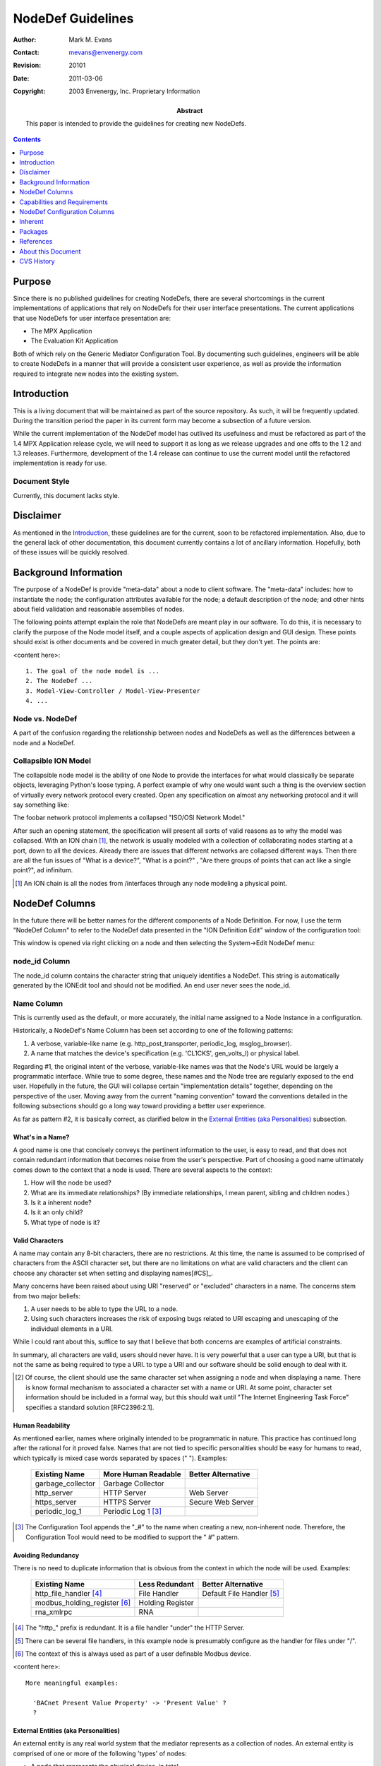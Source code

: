 ==================
NodeDef Guidelines
==================

:Author: Mark M. Evans
:Contact: mevans@envenergy.com
:Revision: $Revision: 20101 $
:Date: $Date: 2011-03-06 08:02:15 -0800 (Sun, 06 Mar 2011) $
:Copyright: 2003 Envenergy, Inc. Proprietary Information
:Abstract: This paper is intended to provide the guidelines for
	   creating new NodeDefs. 

.. contents::
   :depth: 1

-------
Purpose
-------

Since there is no published guidelines for creating 
NodeDefs, there are several shortcomings in the current
implementations of applications that rely on NodeDefs for
their user interface presentations.  The current applications
that use NodeDefs for user interface presentation are:

* The MPX Application
* The Evaluation Kit Application

Both of which rely on the Generic Mediator Configuration
Tool.  By documenting such guidelines, engineers will be
able to create NodeDefs in a manner that will provide a
consistent user experience, as well as provide the
information required to integrate new nodes into the
existing system.

------------
Introduction
------------

This is a living document that will be maintained as 
part of the source repository. As such, it will be 
frequently updated. During the transition period the 
paper in its current form may become a subsection of a 
future version.

While the current implementation of the NodeDef model 
has outlived its usefulness and must be refactored as 
part of the 1.4 MPX Application release cycle, we will 
need to support it as long as we release upgrades and 
one offs to the 1.2 and 1.3 releases. Furthermore, 
development of the 1.4 release can continue to use the 
current model until the refactored implementation is 
ready for use.

Document Style
--------------

Currently, this document lacks style.

----------
Disclaimer
----------

As mentioned in the Introduction_, these guidelines are for the 
current, soon to be refactored implementation.  Also, due to the general lack
of other documentation, this document currently contains a lot of ancillary
information.  Hopefully, both of these issues will be quickly resolved.

----------------------
Background Information
----------------------

The purpose of a NodeDef is provide "meta-data" about a 
node to client software. The "meta-data" 
includes: how to instantiate the node; the 
configuration attributes available for the node; a 
default description of the node; and other hints about 
field validation and reasonable assemblies of nodes.

The following points attempt explain the role that NodeDefs are meant play in
our software.  To do this, it is necessary to clarify the purpose of the Node
model itself, and a couple aspects of application design and GUI design.  These
points should exist is other documents and be covered in much greater detail,
but they don't yet.  The points are:

<content here>::

  1. The goal of the node model is ...
  2. The NodeDef ...
  3. Model-View-Controller / Model-View-Presenter
  4. ...

Node vs. NodeDef
----------------

A part of the confusion regarding the relationship 
between nodes and NodeDefs as well as the differences 
between a node and a NodeDef.

Collapsible ION Model
---------------------

The collapsible node model is the ability of one Node 
to provide the interfaces for what would classically be 
separate objects, leveraging Python's loose typing. A 
perfect example of why one would want such a thing is 
the overview section of virtually every network 
protocol every created. Open any specification on 
almost any networking protocol and it will say 
something like:

The foobar network protocol implements a collapsed "ISO/OSI Network
Model."

After such an opening statement, the specification will present all
sorts of valid reasons as to why the model was collapsed. With an ION
chain [#ION]_, the network is usually modeled with a collection of
collaborating nodes starting at a port, down to all the
devices. Already there are issues that different networks are
collapsed different ways. Then there are all the fun issues of "What
is a device?", "What is a point?" , "Are there groups of points that
can act like a single point?", ad infinitum.

.. [#ION] An ION chain is all the nodes from /interfaces through 
   any node modeling a physical point.

---------------
NodeDef Columns
---------------

In the future there will be better names for the different components of a Node
Definition.  For now, I use the term "NodeDef Column" to refer to the
NodeDef data presented in the "ION Definition Edit" window of the configuration
tool:

.. image:: NodeDefinitionEdit.png

This window is opened via right clicking on a node and then selecting
the System->Edit NodeDef menu:

.. image:: IONEditMenu.png

node_id Column
--------------

The node_id column contains the character string that uniquely identifies a
NodeDef. This string is automatically generated by the IONEdit tool and
should not be modified. An end user never sees the node_id.

Name Column
-----------

This is currently used as the default, or more accurately, the initial name
assigned to a Node Instance in a configuration.

Historically, a NodeDef's Name Column has been set according to one of the
following patterns:

1. A verbose, variable-like name (e.g. http_post_transporter,
   periodic_log, msglog_browser).
2. A name that matches the device's specification (e.g. 
   'CL1CKS', gen_volts_l) or physical label.

Regarding #1, the original intent of the verbose, variable-like names
was that the Node's URL would be largely a programmatic 
interface. While true to some degree, these names and 
the Node tree are regularly exposed to the end user. Hopefully in the
future, the GUI will collapse certain "implementation details"
together, depending on the perspective of the user.  Moving away from the
current "naming convention" toward the conventions detailed in the following
subsections should go a long way toward providing a better user experience.

As far as pattern #2, it is basically correct, as clarified below in the
`External Entities (aka Personalities)`_ subsection.

What's in a Name?
=================

A good name is one that concisely conveys the pertinent 
information to the user, is easy to read, and that does 
not contain redundant information that becomes noise 
from the user's perspective. Part of choosing a good 
name ultimately comes down to the context that a node 
is used. There are several aspects to the context:

1. How will the node be used?
2. What are its immediate relationships? (By immediate relationships, I
   mean parent, sibling and children nodes.)
3. Is it a inherent node?
4. Is it an only child?
5. What type of node is it?

Valid Characters
================

A name may contain any 8-bit characters, there are no restrictions. At
this time, the name is assumed to be comprised of characters from the
ASCII character set, but there are no limitations on what are valid
characters and the client can choose any character set when setting and
displaying names[#CS]_.

Many concerns have been raised about using URI "reserved" or "excluded"
characters in a name. The concerns stem from two major beliefs:

1. A user needs to be able to type the URL to a node.
2. Using such characters increases the risk of exposing 
   bugs related to URI escaping and unescaping of the 
   individual elements in a URI.

While I could rant about this, suffice to say that I believe that both concerns
are examples of artificial constraints.

In summary, all characters are valid, users should never have. It is very
powerful that a user can type a URI, but that is not the same as being
required to type a URI.  to type a URI and our software should be
solid enough to deal with it.

.. [#CS] Of course, the client should use the same character set when
         assigning a node and when displaying a name.  There is know formal
         mechanism to associated a character set with a name or URI.  At some
         point, character set information should be included in a formal way,
         but this should wait until "The Internet Engineering Task Force"
         specifies a standard solution [RFC2396:2.1].

Human Readability
=================

As mentioned earlier, names where originally intended 
to be programmatic in nature. This practice has 
continued long after the rational for it proved false. 
Names that are not tied to specific personalities 
should be easy for humans to read, which typically is 
mixed case words separated by spaces (" "). Examples:

  +-------------------+---------------------+--------------------+
  | Existing Name     | More Human Readable | Better Alternative |
  +===================+=====================+====================+
  | garbage_collector | Garbage Collector   |                    |
  +-------------------+---------------------+--------------------+
  | http_server       | HTTP Server         | Web Server         |
  +-------------------+---------------------+--------------------+
  | https_server      | HTTPS Server        | Secure Web Server  |
  +-------------------+---------------------+--------------------+
  | periodic_log_1    | Periodic Log 1      |                    |
  |                   | [#HR-N1]_           |                    |
  +-------------------+---------------------+--------------------+

.. [#HR-N1] The Configuration Tool appends the "_#" to the
	    name when creating a new, non-inherent node. Therefore,
	    the Configuration Tool would need to be modified to
	    support the " #" pattern.

Avoiding Redundancy
===================

There is no need to duplicate information that is obvious from the context in
which the node will be used.  Examples:

  +-------------------------+------------------+--------------------+
  | Existing Name           | Less Redundant   | Better Alternative |
  +=========================+==================+====================+
  | http_file_handler       | File Handler     | Default File       |
  | [#AR-N1]_               |                  | Handler [#AR-N2]_  |
  +-------------------------+------------------+--------------------+
  | modbus_holding_register | Holding Register |                    |
  | [#AR-N3]_               |                  |                    |
  +-------------------------+------------------+--------------------+
  | rna_xmlrpc              | RNA              |                    |
  +-------------------------+------------------+--------------------+

.. [#AR-N1] The "http\_" prefix is redundant. It is a file handler
	    "under" the HTTP Server.
.. [#AR-N2] There can be several file handlers, in this example node
	    is presumably configure as the handler for files under
	    "/".
.. [#AR-N3] The context of this is always used as part of a user
	    definable Modbus device.

<content here>::

  More meaningful examples:

    'BACnet Present Value Property' -> 'Present Value' ?
    ?

External Entities (aka Personalities)
=====================================

An external entity is any real world system that the mediator represents as a
collection of nodes.  An external entity is comprised of one or more of the
following 'types' of nodes:

* A node that represents the physical device, in total.

  This is the node that is the 'anchor' for the entire device. The
  pattern "Vendor-Name Model Device-Type" when providing the default
  name of a device. Frequently, the vendor will have their own term or
  acronym for the Device-Type. In these cases, I believe we should use
  the vendor's term for the Device-Type, rather than our standard
  term. Example names (Unfortunately, we don't support many of these
  devices. All these names were created by surfing the companies
  web-sites and following the above guideline.):

  * "Trane Tracer Summit BCU"
  * "Trane Tracker WSHP BAS"
  * "Trane Tracker Stat 16 BAS"
  * "Veris H8306 Power Meter"
  * "Generac DG50 Generator"
  * "Generac MD1800 MPS"
  * "Advantech ADAM-4011 Remote I/O"

* Organizational nodes that represent logical functional collections.

* Organizational nodes that represent physical collections.

* Nodes representing physical points.

  This is a node that represents the physical 
  measurement by the device. If the connection point on 
  the device is labeled, then the node should be named 
  exactly as labeled. If the device is interpreting the 
  value into a unitary measure, then the name should 
  append " (Unit-Name)" to the point. Otherwise, 
  according to the design of the Mediator Framework, 
  the value returned should be uninterpreted. In other 
  words, if the point is an Analog In and the device 
  returns an integer in the 0-1023 range for 
  measurements on the Analog In, then the point should 
  be named exactly as the physically labeled point and 
  return the value 0-1023.

  Since URIs do not currently support specifying character sets, the list of
  Unit-Names should conform to `ANSI/IEEE Std 260.1-1993`_, applying clauses
  6.1 6.2, 6.3, 6.4.  Do not apply clause 6.5 since we are not limited to a
  single case.

  <add reference to table of likely units that does not exist yet>

* Nodes representing logical (aka virtual) points.

* Nodes representing logical conversions.

  Frequently, the value returned by a point will 
  require some sort of conversion to be useful. In 
  these cases, there should be an inherent child (or 
  children) that convert the value. If the translated 
  value is unitary, than the name of the point should 
  be the abbreviation of the unit. An example of this 
  is the Dallas 18B20 temperature sensor which returns 
  the temperature as 1/12ths of a degree Celsius. In 
  these case, the point itself should not preform the 
  conversion, a child of the point should. This is a 
  fundamental tenant of the Mediator Framework design 
  that at the core, no information is hidden.

Examples:

  +---------------+-----------------------------------+
  | Existing Name | More Human Readable Alternative   |
  +===============+===================================+
  | veris8036     | Veris H8036 Power Meter [#P-N1]_  |
  +---------------+-----------------------------------+
  | kWh           | Energy Consumption (kWh) [#P-N2]_ |
  +---------------+-----------------------------------+
  | C.A           | Current, phase C (A)              |
  +---------------+-----------------------------------+

.. [#P-N1] This is an example of the "Vendor-Name Model Device-Type"
	   pattern.
.. [#P-N2] From the Veris 8036 documentation.

User Definable Nodes
====================

Instead of the terms "Generic" or "Custom", the convention for devices that the
end user assembles from components is:

  For **actual** devices
    User Definable *Protocol* Device

    Examples::

      User Definable BACnet Device
      User Definable Modbus Device
      User Definable DNP Device

  For **proxy** Virtual *Protocol* Device
    Virtual *Protocol* Device

      Virtual BACnet Device
      Virtual Modbus/TCP Device
      Virtual DNP Device

Protocol Naming Conventions
===========================

For protocols that are master/slave, or client/server, the convention is to
name the protocol with the pattern 'Protocol-Name Protocol-Perspective' where
the Protocol-Perspective uses the terminology of the protocol. Examples::

  com1
    Modbus Master
      User Definable Modbus Device
        ...
      Veris H8036 Power Meter
        Energy Consumption (kWh)
        Current, phase C (A)

  com2
    Modbus Slave
      Virtual Modbus Device
        ...
      Virtual Modbus Device 2

  eth0
    Modbus Client
      Generac DG50 Generator
        ...
      Some SCADA Device
        ...
    Modbus Server
      Virtual Modbus Device
        ...
    IP Alias
       Modbus Server
         Virtual Modbus Device
           ...

Interestingly, the above convention creates a clear separation for actual and
virtual devices.  For BACnet, which provides peer-to-peer intercommunication,
the separation of actual devices and virtual devices is in its network
layer. Examples::

  eth0/
    BACnet/Ethernet
      Mediator Device
      Network 1
        Tracer Summit BCU
          ...
        Field Server Beasty
          ...
      Virtual Network 2
        Virtual BACnet Device 1
          ...
  com3
    BACnet MS/TP
      Mediator Device
      Network 3
        Alerton Doohickey
          ...
      Virtual Network 4
        ...

.. note:: Review with Fred.

Services
========

Services should follow the basic mixed case, space separated model.

User Name Modification
======================

At this time, a user can only rename non-inherent nodes.  This is too limiting,
but to support renaming inherent children will require extra work.

Renaming Existing NodeDefs
==========================

<content here>::

  Reverse compatibility issues:
    Well known services:
      Code issues ...
      Existing configuration issues ... 
    Existing configurations in general:
    ?

Description Column
------------------

The description column has three uses:

1. The text displayed when constructing the list of possible nodes in
   the "Add" dialog.
2. The tool-tip displayed for the node instance in the node tree.
3. The user definable "notes" about a node.

The description should be created using the conventions as the name column,
as defined above.  In other words, the initial naming conventions should be
sufficient in uniquely identifying the Node in the "Add" dialog and is a
reasonable description of the node if the user renames the node.

The user is still free to change the description, on an instance, to provide
installation specific information.

.. note:: The current *Add* dialog displays 'Description-Column
          (Name-Column)'. This currently is confusing, e.g.:

            User Defined Web Server (http_server)

          Given the new naming conventions, it would be outright redundant:

            User Definable Web Server (User Definable Web Server)

.. note:: We could use the description to (optionally) contain additional
          'help like' information.  If we do this the *Add* dialog would need
          to be modified to display 'Name-Column', instead of
          'Description-Column'.  This was actually what was originally
          displayed, but because of our variable-style naming conventions it
          did not make much sense.  The change at this time does not seem vital
          since we could always put the additional 'help' information in the
          Notes Column.

          **One advantage of displaying the 'Name-Column' in the Add dialog is
          that we would not need to have duplicate the 'Name-Column' content in
          the 'Description-Column' and we could leave the 'Description-Column'
          blank.**

Type Column
-----------

This column supports defining a node as being a single type: point, service,
device or protocol.  This column currently imposes an over simplified model on
our node model and ultimately will be replaced by supporting the concept of
'interface' capabilities.

For now, please select the type that the node most closely resembles.  If it is
none of the above, select service.

Only Child Column
-----------------

Check this if this node should *never* have siblings.

.. note:: This is overly restrictive and will have to be replaced with some
          sort of rule set in the future.

Config Form Column
------------------

The Config Form column is used as a factory to load a *plug-in* in the user
interface.  The purpose behind a plug-in is to provide a mechanism to provide
a more user friendly interface to a complex object.

.. note:: This ability to add plug-ins is an excellent start to be able to
          provide a more intuitive, usable, interface to the user.
          Unfortunately, the current implementation has two major short
          comings:

          1.  Ultimately, the plug-in is abstracting too little of the
              implementation too be of great value.  In other words, the
              plug-in
              does not change the structural presentation of implementation
              node tree, it just allows a single node the provide a different
              face.

              While some NodeDefs have assigned the same wizard to
              multiple levels of the implementation tree, this does nothing to
              change the end users overall view of the system.

          2.  The limitation of having, at most, one plug-in for a node makes
              it difficult to provide multiple views of the same node or
              collection of nodes.  For example, we should be able to present a
              nice, single window configuration overview for a *UserLog*
              [#UL-1]_.
              We should be able to provide a view of the data in a
              *UserLog*.  And we should be able to have a view of the
              state of a *UserLog*.  The list of the number of views on a
              *UserLog* should be constrained be the **user**'s
              requirements, not by a single column in an arbitrary database.

              .. [#UL-1] A *UserLog* is the abstract concept of a log,
                         from the perspective of the end user.  This is an
                         example of a "Domain Object". The fundamental Node
                         architecture **intentionally** does not model domain
                         objects, it models implementation objects.  The reason
                         for this is that the The Mediator Framework is not
                         tied to a specific business domain.  OK, technically,
                         the node model is meant to provide the "lower layers"
                         of the *implementation* of the many business
                         domains.

                         The Mediator
                         Framework is an architecture to be able to quickly
                         assemble collection of collaborating implementation
                         objects the satisfy the functionality of a domain
                         object.  It is also designed to facilitate quickly
                         developing and integrating new nodes to satisfy new
                         functionality in a manner that is not tightly coupled
                         to existing software components.  Finally, it is
                         designed to support doing all of this in a dynamic,
                         introspective manner.

                         The NodeDefs are meant to provide the meta-data
                         required to allow for implementation level
                         configuration and to assist domain objects assemble
                         correct collaborations of nodes. It is possible, and
                         reasonable, for a specific 
                         application package to implement a node, or collection
                         of node's that are domain objects and provide an API
                         to those objects.  It is also
                         possible, and reasonable, for the client application
                         (e.g. MPX Application GUI, MMS, etc...) to implement a
                         domain model that interacts with the underlying node
                         model.

Notes Column
------------

Currently, the Notes column of a NodeDef is unused.  The original intent was
for helpful textual information about using the Node.  The idea was that the
information would be in a scrollable text area on the configuration page.

-----------------------------
Capabilities and Requirements
-----------------------------

<content here>::

  overview would be helpful

Capabilities
------------

<content here>::

  list of capabilities and when to use them:
  - Interfaces ...
  - Parent is lazy ...

Some capabilities should only be used in requirements lists and **never** be
satisfied by being in any Node's capabilities list.  The current set of these
capabilities are:

``inherent``
        A NodeDef that should only be used in conjunction with it's inherent
        parent's and should not ever be presented in an Add list to an end
        user [#add-in]_ .

``deprecated``
        A NodeDef that, for whatever reason, should no longer be generally
        available.

.. [#add-in] Actually, since a user can delete an explicit inherent node, it
             would be nice if there were a way to add back, missing, inherent
             nodes.

Requirements
------------

The requirements list of a NodeDef should accurately reflect a node's
expectations from it's parent.

For a Node that is only used as an inherent child, the requirements
should include ``inherent``.  When deprecating a NodeDef, Add the
``deprecated`` requirement. This will prevent the Node from appearing in the
Add list for any other node.

<content here>::

  - future: adding requirements to Node's attributes

-----------------------------
NodeDef Configuration Columns
-----------------------------

Again, the terminology will change.  For now, I use the term "NodeDef
Configuration Column" to refer to the NodeDef data presented in the "ION
Configuration Editor" window of the configuration tool:

  <image here>

which is opened via the "Configuration" button on the "Node Definition Edit"
window:

  <image here>


Attribute NodeDef Configuration Column
--------------------------------------

The Attribute NodeDef Configuration Column
defines the name of the actual Python attribute to set on the
implementation of the node.  This value must be identical to the attribute as
it is defined in the implementation and is not visible to the end user.
However, I would like to suggest that we start migrating to semi-private names
for these attributes for new Node implementations.  Specifically, I would like to
start prefixing configuration attributes with a known prefix like '_c_' for
several reasons.

Label NodeDef Configuration Column
----------------------------------

This is the text presented to the end user to uniquely identify each widget on
the configuration form.  This should convey enough information so the user can
guess it's function, without being overly long.

Description NodeDef Configuration Column
----------------------------------------

This contains the help information that is displayed as a tool-tip
when the mouse hovers over the attribute's widget in the GUI.

The description
is used to display end-user help information about the attribute.  But since
this is displayed as a tool-tip, it does not scale well.  Furthermore, since
the text is in the NodeDef itself, nationalization is not possible [#NAT]_.

.. note:: After the refactor, this field will be split in two fields of the
          attribute: help_text and tool_tip.
          Ultimately, these fields will be references to a
          resource that contains the string.


We should use the Description NodeDef Configuration Column specifically as a
tool-tip and not 'pollute' it with additional information.

.. note:: To capture additional help information we should look into the help
          infrastructure that Casey was putting in place using text files.

The description should always contain a single sentence.
This sentence is intended as the tool-tip and it should be in the
command form [#CMDQ]_, conveying what the end user should do.  Examples

   TextFields:

     For an SMTP exporter:
         Enter the host name or IP address of the SMTP mail server.

     For a modbus address:
         Enter the device's address.

   For ComboBoxes, the tool_tip sentence should start with the phrase "Select":

     Select odd, even or no parity.

     Select the data rate in bits/second.

   For CheckBox's, the sentence should start with the phrase "Check to " or
   "Uncheck to " which ever is opposite the default [#CT]_ :

     For the Enabled [#EL]_ label on most nodes:
         Uncheck to disable this Web-server.

         Uncheck to disable this comm port.

     For the Debug [#DL]_ label on most nodes:
         Check to generate internal diagnostic information.

  For Tables:

    The tool_tip for a table is almost useless at this time since what is
    really needed is a tool_tip per column.  For now I suggest the following:

    i. Describe the table in a simple statement like:

       Table of user defined attributes and values.

    ii. Extend the use of the attribute's Init to include a 'Tip' definition.
        For example, in the Init field of *some* Table attribute::

            <Name=Attribute Name|bindname=name|Type=TextField>
            <Name=Attribute Value|BindName=definition|Type=TextField>

        becomes::

            <Name=Attribute Name|bindname=name|Type=TextField|Tip=Enter...>
            <Name=Attribute Value|BindName=definition|Type=TextField|Tip=...>

.. [#CT] This is a bit ugly, but this document is suppose to be relevant to our
         current NodeDef implementation which is extremely limiting.

         Personally, I'd like us to have "active labels" for check boxes.
         Something like::

            [ ] Service disabled, click to enable.

         and::

            [x] Service enabled, click to disable.

.. [#CMDQ] Perhaps someone how knows the details of the English language
           specification could describe this more clearly.

.. [#NAT] While not a major issue now, it should be considered during the
          refactor.

.. [#EL] The purpose behind the 'Enabled' label is basically that there are
         times for a multitude of reasons that one may want to take a device or
         service 'out of service.'  At the lowest layers, this is setting the
         node's 'enabled' attribute to false.  Any ideas on present this to an
         end user would be helpful.

.. [#DL] This is a perfect example of an attribute that we really don't want
         visible to end users unless they specifically ask for it.  Ideally, we
         could mark attributes as 'advanced' and/or 'diagnostic' and then hide
         them from the typical end user, but still have access to them for
         support.  This same comment applies to many read-only attributes.

Field Type NodeDef Configuration Column
---------------------------------------

The Field Type provides a list of available widgets to the end user for editing
the configuration attributes of a node.  The available widgets are:

  TextField
        This is the most flexible, and therefore most dangerous, configuration
        attribute type because it allows the user to enter 'anything'.  This
        field should only be used when:

        1. It is appropriate that the end user should be able to type in a
           single line of 'anything'.
        2. There is no, correct, widget.

        .. note:: By design, a node *must* be able to accept a text
                  representation of every configuration attribute.
                  Ultimately, all widgets input and output simple text to
                  describe the assigned value.

                  For engineering, QA, support and super educated customers,
                  it would be extremely valuable if the "Implementation View"
                  of a node, allowed the super smart person to request using a
                  text widget instead of the assigned widget.  This is to work
                  around bugs, false constraints, missing or incorrect
                  NodeDefs, etc., without having to hack the broadway.xml
                  file.

        .. note:: On the other hand, it is a **major hack** that many of our
                  node's can parse *overly* human readable text.  There are
                  many places were we have added all sorts of parsing magic to
                  so an end user can type a *hopefully* more intuitive
                  string into a general purpose text field.
                  Unfortunately, having to correctly type
                  ``Jan 03, 03 10:00`` and a few variants is not user
                  friendly.  Period.  Furthermore, this practice
                  is dangerous in that it introduces unnecessary code and
                  establishes a vague 'text API' at the wrong level.  *I am not
                  blaming anyone, it is a practice we
                  adopted because it was perceived
                  as 'too hard' or 'too much work' to
                  add the widget to the
                  configuration tool.  So, we did what we
                  thought we 'had time for'.*

                  There should be a nice Date
                  widget, DateTime widget and TimeSpan widget.  These widgets
                  should know how to convert between a well defined string
                  representation (seconds since 1970, UTC) and a nice human
                  representation.  It is acceptable to support a more human
                  readable format (derived from RFC #2822 or RFC #3339)
                  that is well defined.

                  There should be widgets for entering all sorts of values:
                  IP addresses, MAC addresses, Modbus addresses, BACnet device
                  numbers, etc...  These widgets are the *view* on the
                  domain object that is an XXX attribute.  The configuration
                  attribute *view* widgets/objects [#DO-1]_ should be able
                  to implement solid
                  validation rules (like that no two modbus devices on the same
                  bus should have the same address).

                  **I firmly believe we should be able to evolve these
                  capabilities.  After all, the basic hook is already in
                  place. I also believe that our unwillingness to create a
                  powerful set of widgets (that can be extended via both code
                  and configuration), is a major reason that the implementation
                  level configuration is not much more user-friendly, and
                  safe.)**

                  .. [#DO-1] and/or the configuration attribute domain
                             objects...

  TextArea
        *not implemented, do not use*

  Password
        This widget should be used for 'secrets' that should not be visible on
        the user interface, but require end user 

  ComboBox
        Use the widget when the user is constrained to select one item out of a
        list of possibilities.

        .. note:: It is a major limitation that this widget does not allow the
                  user to enter a custom value (checked against the validator),
                  as well as select a value from the list.  It is ugly that the
                  first value is the default.

  Spinner
        *not implemented, do not use*

  SpinnerDate
        *not implemented, ugly, do not implement,
        do not use* ``:-p``

  CheckBox
        Select the CheckBox configuration attribute Field Type for truly boolean
        options.  Do not use the CheckBox because there are currently only two
        options (e.g. bind to all IP interfaces, or eth0).

        A list can grow in the future, a boolean should not.

  Node
        Select the ``Node`` configuration attribute when the user is expected
        to refer to another node.

  Table
        <add use guidelines.>

  Readonly
     This field allows for the creation of NodeDefs that have some or all of
     there configurable attributes pre-configured.

     .. note:: It would be nice if the configuration tool did not display
               read-only fields by default.  It would also be nice if there
               were still an option to see them.

               It would be *nicer* if this were a property of the
               configuration attribute, along with another 'visibility'
               property that provided a hint that an interface could use to
               determine whether the field should be displayed to the end
               user or not.

  Action
    The Action field type allows connecting a button press to invoking a
    configurable object in the Configuration Tool. *Only the
    RZ package implements this now, unless there is a
    specific Java implementation to suite
    your need, do not use.*

.. note:: It is a major limitation that we do not have a widget that allows
          you to select multiple items from a list (aka a ListBox).


Init NodeDef Configuration Column
---------------------------------

This field serves three [#I1]_ purposes:

1. To provide the initial, aka default, value.
2. To describe the valid entries for selection for ComboBox widgets.
3. To provide the 'layout' of a table widget.

.. [#I1] This is an evolved overuse of the Init field and will be refactored
         in the next NodeDef implementation to separate the initial value from
         additional data requirements for some widgets.

Sequence NodeDef Configuration Column
-------------------------------------

This field controls the order that each field is displayed in a configuration
page.  The numbers do not need to be sequential, but the same number should not
be used twice for the same NodeDef.

Furthermore, the sequence should enforce the following rules:

* The enable (if listed) attribute should be first.  This is so it is obvious
  if the node is enabled or disabled.
* Immediately following the enable attribute should be the user modifiable
  attributes (except for debug).  These attributes should flow in as logical of
  an order as possible:

    - Related items should be listed together (e.g. host name and port).
    - If there is a natural flow to the information, like a mailing address, the
      Configuration Attribute Rows should follow that sequence.
    - If there are Configuration Attribute Rows that have default values, are
      rarely used, and it does not break the above suggestions, they should be
      at the end of the user modified list.
* The debug attribute should be after all other attributes, **except** the
  read-only attributes.
* Read-only fields should be last.

Validator NodeDef Configuration Column
--------------------------------------

This combobox is used to select a field validator. Any field that
allows textual input by an **end user** the end user should have a
validator.

Validator Config NodeDef Configuration Column
---------------------------------------------

This text widget allows for the entry of validator specific
parameters.  See Chet for details of the syntax and uses.

.. note:: It would be extremely valuable if we could template Validator
          Configurations.  It would be a lot less work, and more supportable if
          there here a single, generic 'host name or IP address'
          StringValidator configuration (regular expression).

--------
Inherent
--------

There are two types of inherent children:

  explicit
    These are the inherent children that are defined solely by NodeDefs.

  implicit
    These are the inherent children that are 'guaranteed' by the parent Node's
    implementation.  Typically implicit children model something physical (like
    the 1200 or Veris Meter), or the are fundamental services/interfaces to the
    system ('/services/garbage_collector').

Changing the name of an explicit, inherent child would cause confusing things
to happen. Currently, the user can change the name of any node for which there
is a NodeDef, and that NodeDef is not the inherent child of it's parent.
Therefore, for any implicit, inherent, Node please do one of the following:

1. Define the inherent relationship explicitly in the NodeDef.
2. Do not define a NodeDef for the child.  There is no need define a NodeDef
   for a node which the user does not interact with.

.. note::  Ideally, the configuration tool would not display nodes without
           NodeDefs in the tree unless the user specifically asked to see
           them (/services/garbage_collector, /services/session,
           /services/network/configuration_service, ... are all examples of
           implementation details that the user normally does not care about).

--------
Packages
--------

A NodeDef should belong **one** of the following:

  envenergy.nodedefs.all:

    Use this package if the node is only intended for the internal
    use of engineering.

  The package in which implements it's factory:

      Use these packages whenever all users of the package should be able to
      access the NodeDef::

        broadway
        broadway.core
        broadway.dnp
        broadway.ion
        broadway.rz
        broadway.sdk.client
        cinemark.pilot
        enerwise.dis
        envenergy.bacnet_connect
        envenergy.eval_system
        envenergy.mpx
        envenergy.mpx+dnp
        envenergy.nodedefs.all
        envenergy.tsd1
        kmc.demo1
        protocols.mehtatech
        trane.tracer100.demo
        trane.tsws
        walmart.demo1.mediator
        walmart.demo1.server
        walmart.pilot.mediator

As well as one of the above entries, a NodeDef can be associated with
additional 'applications.'  This allows applications to present specific
'pre-configured' Node Definitions.

Please note that envenergy.ema is no longer a valid application.

.. note:: I think we can nuke envenergy.mpx+dnp, since that should be
          integrated into envenergy.mpx.

----------
References
----------

`Uniform Resource Identifiers (URI): Generic Syntax`_

.. _`Uniform Resource Identifiers (URI): Generic Syntax`:
   http://www.ietf.org/rfc/rfc2396.txt

`Centre for Innovation in Mathematics Teaching: A Dictionary of Units`_

.. _`Centre for Innovation in Mathematics Teaching: A Dictionary of Units`:
   http://www.ex.ac.uk/cimt/dictunit/dictunit.htm

`ANSI/IEEE Std 260.1-1993`_

.. _`ANSI/IEEE Std 260.1-1993`: IEEE_Std_260.1-1993.pdf

<content here>::

  Add RFCs with links...

-------------------
About this Document
-------------------

This source for this document, `NodeDefGuidelines.rst`_ is
written using the ReStructuredText markup language which is
part of Python's docutils package.  Modifications to this
document must conform to the
`reStructuredText Markup Specification`_.
If this is your first exposure to reStructuredText, please
read `A ReStructuredText Primer`_ and the `Quick
reStructuredText`_ user reference first.

.. _`NodeDefGuidelines.rst`: NodeDefGuidelines.rst
.. _`reStructuredText Markup Specification`:
   http://docutils.sourceforge.net/spec/rst/reStructuredText.txt
.. _`A ReStructuredText Primer`:
   http://docutils.sourceforge.net/docs/rst/quickstart.html
.. _`Quick reStructuredText`:
   http://docutils.sourceforge.net/docs/rst/quickref.html

-----------
CVS History
-----------

The CVS log of changes to this file.

$Log: NodeDefGuidelines.rst,v $
Revision 1.3  2003/07/24 04:54:13  mevans
First Draft of NodeDefGuidelines.

Revision 1.2  2003/07/15 04:03:15  mevans
Interim checkup of functional system to avoid future conflicts and to backup this source base.

Revision 1.1  2003/07/11 01:21:28  mevans
Paranoia update of the NodeDef Guidelines.

